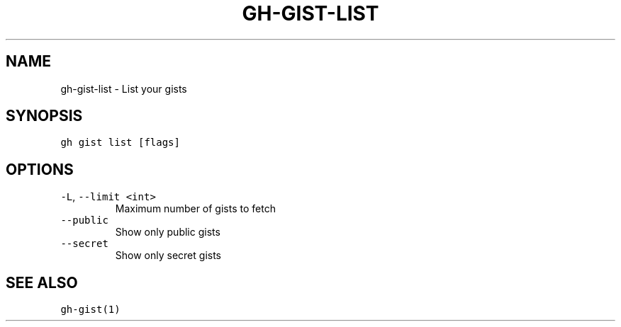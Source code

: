 .nh
.TH "GH-GIST-LIST" "1" "Jul 2022" "" "GitHub CLI manual"

.SH NAME
.PP
gh-gist-list - List your gists


.SH SYNOPSIS
.PP
\fB\fCgh gist list [flags]\fR


.SH OPTIONS
.TP
\fB\fC-L\fR, \fB\fC--limit\fR \fB\fC<int>\fR
Maximum number of gists to fetch

.TP
\fB\fC--public\fR
Show only public gists

.TP
\fB\fC--secret\fR
Show only secret gists


.SH SEE ALSO
.PP
\fB\fCgh-gist(1)\fR
